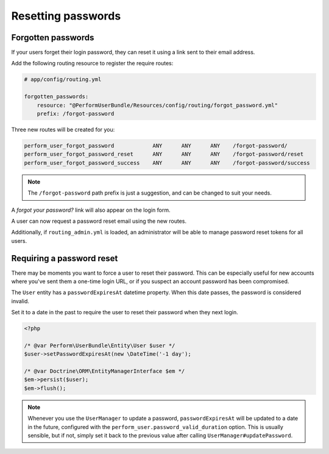 Resetting passwords
===================

Forgotten passwords
-------------------

If your users forget their login password, they can reset it using a
link sent to their email address.

Add the following routing resource to register the require routes:

.. code-block:: yaml

    # app/config/routing.yml

    forgotten_passwords:
        resource: "@PerformUserBundle/Resources/config/routing/forgot_password.yml"
        prefix: /forgot-password

Three new routes will be created for you:

.. code-block:: bash

   perform_user_forgot_password            ANY      ANY      ANY    /forgot-password/
   perform_user_forgot_password_reset      ANY      ANY      ANY    /forgot-password/reset
   perform_user_forgot_password_success    ANY      ANY      ANY    /forgot-password/success

.. note::

   The ``/forgot-password`` path prefix is just a suggestion, and can be changed to suit your needs.

A `forgot your password?` link will also appear on the login form.

A user can now request a password reset email using the new routes.

Additionally, if ``routing_admin.yml`` is loaded, an administrator will be able
to manage password reset tokens for all users.


Requiring a password reset
--------------------------

There may be moments you want to force a user to reset their password.
This can be especially useful for new accounts where you've sent them
a one-time login URL, or if you suspect an account password has been
compromised.

The ``User`` entity has a ``passwordExpiresAt`` datetime property.
When this date passes, the password is considered invalid.

Set it to a date in the past to require the user to reset their password when they next login.

.. code-block:: php

    <?php

    /* @var Perform\UserBundle\Entity\User $user */
    $user->setPasswordExpiresAt(new \DateTime('-1 day');

    /* @var Doctrine\ORM\EntityManagerInterface $em */
    $em->persist($user);
    $em->flush();


.. note::

   Whenever you use the ``UserManager`` to update a password, ``passwordExpiresAt`` will be updated to a date in the future, configured with the ``perform_user.password_valid_duration`` option.
   This is usually sensible, but if not, simply set it back to the previous value after calling ``UserManager#updatePassword``.
